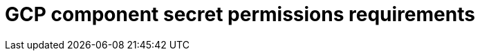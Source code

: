 // Module included in the following assemblies:
//
// * authentication/managing_cloud_provider_credentials/cco-short-term-creds.adoc

:_mod-docs-content-type: REFERENCE
[id="cco-short-term-creds-component-permissions-gcp_{context}"]
= GCP component secret permissions requirements

//This topic is a placeholder for when GCP role granularity can bbe documented

